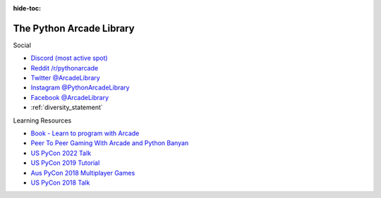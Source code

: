 :hide-toc:

.. image:: images/arcade-logo.svg
    :width: 10%
    :class: right-image

.. _main_page:

The Python Arcade Library
=========================

..
   Wrapped in raw html to avoid repeating twice in the PDF, since this blurb is
   repeated in `get_started/introduction.rst`
.. raw:: html

   <p>
      Arcade is an easy-to-learn Python library for creating 2D video games. It is
      ideal for people learning to program, or developers that want to code a 2D
      game without learning a complex framework.
   </p>

.. container:: item-framing-box-main

    .. image:: images/woman_sprinter.svg
        :width: 48
        :alt: Start Here
        :class: heading-icon
        :target: get_started.html

    .. raw:: html

        <div class="main-page-box">
            <div class="main-page-link">
                <h2 id="the-python-arcade-library">
                    <a class="reference internal" href="get_started/get_started.html">
                        <div class="start-here-box">
                            <span class="std std-ref">Start Here</span>
                        </div>
                    </a>
                    <a class="headerlink" href="#go-get-started-here" title="Permalink to this headline">¶</a>
                </h2>
            </div>
            <div class="main-page-box-gh">
                <iframe id="github-stars" src="https://ghbtns.com/github-btn.html?user=pythonarcade&repo=arcade&type=star&count=true&size=large" frameborder="0" scrolling="0" title="GitHub"></iframe>
            </div>
        </div>

.. container:: item-framing-box

    .. image:: images/example_games.svg
       :alt: Get Started icon
       :class: heading-icon

    .. toctree::
       :maxdepth: 1
       :caption: Get Started

       get_started/introduction
       get_started/get_started
       get_started/install/index
       get_started/how_to_get_help

.. container:: item-framing-box

    .. image:: images/example_code.svg
       :alt: Example Code
       :class: heading-icon

    .. toctree::
       :maxdepth: 1
       :caption: Examples

       example_code/how_to_examples/index
       example_code/game_jam_2020
       example_code/sample_games

.. container:: item-framing-box

    .. image:: images/learn.svg
       :alt: Tutorials
       :class: heading-icon

    .. toctree::
       :maxdepth: 1
       :caption: Tutorials

       tutorials/platform_tutorial/index
       tutorials/pymunk_platformer/index
       tutorials/views/index
       tutorials/card_game/index
       tutorials/lights/index
       tutorials/bundling_with_pyinstaller/index
       tutorials/compiling_with_nuitka/index
       tutorials/shader_tutorials
       tutorials/menu/index
       tutorials/framebuffer/index

.. container:: item-framing-box

    .. image:: images/example_games.svg
       :alt: Programming guide icon
       :class: heading-icon

    .. toctree::
       :maxdepth: 1
       :caption: Guide

       programming_guide/sprites/index
       programming_guide/keyboard
       programming_guide/sound
       programming_guide/textures
       programming_guide/sections
       programming_guide/gui/index
       programming_guide/texture_atlas
       programming_guide/edge_artifacts/index
       programming_guide/logging
       programming_guide/opengl_notes
       programming_guide/performance_tips
       programming_guide/headless
       programming_guide/vsync
       programming_guide/pygame_comparison

.. container:: item-framing-box

    .. image:: images/API.svg
       :alt: API icon
       :class: heading-icon

    .. toctree::
       :maxdepth: 1
       :caption: API

       Index<api_docs/api/quick_index>
       Reference<api_docs/arcade>
       api_docs/resources

.. container:: item-framing-box

    .. image:: images/source.svg
       :alt: Source icon
       :class: heading-icon

    .. toctree::
       :maxdepth: 1
       :caption: Source Code

       GitHub <https://github.com/pythonarcade/arcade>
       programming_guide/release_notes
       License <https://github.com/pythonarcade/arcade/blob/development/license.rst>

.. container:: item-framing-box

    .. container:: single-col-box

        .. image:: images/source.svg
           :alt: Source icon
           :class: heading-icon

        .. toctree::
           :maxdepth: 1
           :caption: Contributing

           contributing_guide/index
           contributing_guide/release_checklist

.. container:: item-framing-box

    .. image:: images/social.svg
       :alt: Social icon
       :class: heading-icon

    .. container:: item-framing-sub-box

        .. container:: item-framing-title

            Social

        .. container:: toc-outside-links

            * `Discord (most active spot) <https://discord.gg/ZjGDqMp>`_
            * `Reddit /r/pythonarcade <https://www.reddit.com/r/pythonarcade/>`_
            * `Twitter @ArcadeLibrary <https://twitter.com/arcadelibrary?lang=en>`_
            * `Instagram @PythonArcadeLibrary <https://www.instagram.com/PythonArcadeLibrary/>`_
            * `Facebook @ArcadeLibrary <https://www.facebook.com/ArcadeLibrary/>`_
            * :ref:`diversity_statement`

.. container:: item-framing-box

    .. image:: images/performance.svg
       :alt: Performance icon
       :class: heading-icon

    .. container:: item-framing-sub-box

        .. container:: item-framing-title

            Learning Resources

        .. container:: toc-outside-links

            * `Book - Learn to program with Arcade <https://learn.arcade.academy/en/latest/>`_
            * `Peer To Peer Gaming With Arcade and Python Banyan <https://mryslab.github.io/bots-in-pieces/python-banyan/arcade/2020/02/21/p2p-arcade-1.html>`_
            * `US PyCon 2022 Talk <https://youtu.be/JP6EnuQT2wA>`_
            * `US PyCon 2019 Tutorial <https://youtu.be/Djtm1DzWSvo>`_
            * `Aus PyCon 2018 Multiplayer Games <https://youtu.be/2SMkk63k6Ik>`_
            * `US PyCon 2018 Talk <https://youtu.be/DAWHMHMPVHU>`_

